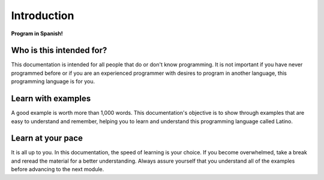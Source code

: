 .. meta::
   :description: Introduction to documentation
   :keywords: manual, documentation, latino, Introduction

=============
Introduction
=============

**Program in Spanish!**


Who is this intended for?
-------------------------
This documentation is intended for all people that do or don't know programming. It is not important if you have never programmed before or if you are an experienced programmer with desires to program in another language, this programming language is for you.

Learn with examples
--------------------
A good example is worth more than 1,000 words. This documentation's objective is to show through examples that are easy to understand and remember, helping you to learn and understand this programming language called Latino.

Learn at your pace
------------------
It is all up to you. In this documentation, the speed of learning is your choice. If you become overwhelmed, take a break and reread the material for a better understanding. Always assure yourself that you understand all of the examples before advancing to the next module.
